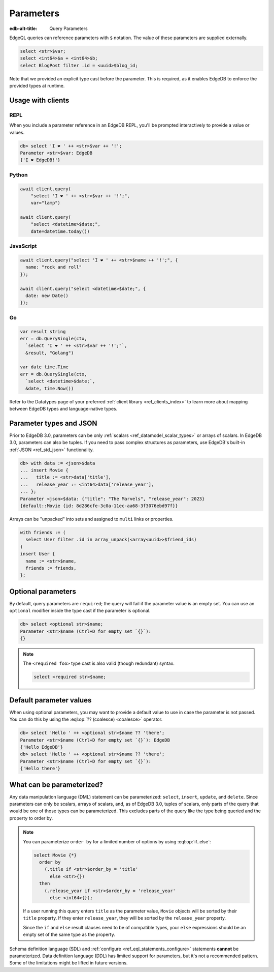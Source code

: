 .. _ref_eql_params:

Parameters
==========

:edb-alt-title: Query Parameters

EdgeQL queries can reference parameters with ``$`` notation. The value of these
parameters are supplied externally.

.. code-block:: edgeql

  select <str>$var;
  select <int64>$a + <int64>$b;
  select BlogPost filter .id = <uuid>$blog_id;

Note that we provided an explicit type cast before the parameter. This is
required, as it enables EdgeDB to enforce the provided types at runtime.

.. versionadded:: 3.0

    Parameters can be named or unnamed tuples.

    .. code-block:: edgeql

        select <tuple<str, bool>>$var;
        select <optional tuple<str, bool>>$var;
        select <tuple<name: str, flag: bool>>$var;
        select <optional tuple<name: str, flag: bool>>$var;

Usage with clients
------------------

REPL
^^^^

When you include a parameter reference in an EdgeDB REPL, you'll be prompted
interactively to provide a value or values.

.. code-block:: edgeql-repl

  db> select 'I ❤️ ' ++ <str>$var ++ '!';
  Parameter <str>$var: EdgeDB
  {'I ❤️ EdgeDB!'}


Python
^^^^^^

.. code-block:: python

  await client.query(
      "select 'I ❤️ ' ++ <str>$var ++ '!';",
      var="lamp")

  await client.query(
      "select <datetime>$date;",
      date=datetime.today())

JavaScript
^^^^^^^^^^

.. code-block:: javascript

  await client.query("select 'I ❤️ ' ++ <str>$name ++ '!';", {
    name: "rock and roll"
  });

  await client.query("select <datetime>$date;", {
    date: new Date()
  });

Go
^^

.. code-block:: go

  var result string
  err = db.QuerySingle(ctx,
    `select 'I ❤️ ' ++ <str>$var ++ '!';"`,
    &result, "Golang")

  var date time.Time
  err = db.QuerySingle(ctx,
    `select <datetime>$date;`,
    &date, time.Now())


Refer to the Datatypes page of your preferred :ref:`client library
<ref_clients_index>` to learn more about mapping between EdgeDB types and
language-native types.


Parameter types and JSON
------------------------

Prior to EdgeDB 3.0, parameters can be only :ref:`scalars
<ref_datamodel_scalar_types>` or arrays of scalars. In EdgeDB 3.0, parameters
can also be tuples. If you need to pass complex structures as parameters, use
EdgeDB's built-in :ref:`JSON <ref_std_json>` functionality.

.. code-block:: edgeql-repl

  db> with data := <json>$data
  ... insert Movie {
  ...   title := <str>data['title'],
  ...   release_year := <int64>data['release_year'],
  ... };
  Parameter <json>$data: {"title": "The Marvels", "release_year": 2023}
  {default::Movie {id: 8d286cfe-3c0a-11ec-aa68-3f3076ebd97f}}

Arrays can be "unpacked" into sets and assigned to ``multi`` links or
properties.

.. code-block:: edgeql

   with friends := (
     select User filter .id in array_unpack(<array<uuid>>$friend_ids)
   )
   insert User {
     name := <str>$name,
     friends := friends,
   };


Optional parameters
-------------------

By default, query parameters are ``required``; the query will fail if the
parameter value is an empty set. You can use an ``optional`` modifier inside
the type cast if the parameter is optional.

.. code-block:: edgeql-repl

  db> select <optional str>$name;
  Parameter <str>$name (Ctrl+D for empty set `{}`):
  {}

.. note::

  The ``<required foo>`` type cast is also valid (though redundant) syntax.

  .. code-block:: edgeql

    select <required str>$name;


Default parameter values
------------------------

When using optional parameters, you may want to provide a default value to use
in case the parameter is not passed. You can do this by using the
:eql:op:`?? (coalesce) <coalesce>` operator.

.. code-block:: edgeql-repl

  db> select 'Hello ' ++ <optional str>$name ?? 'there';
  Parameter <str>$name (Ctrl+D for empty set `{}`): EdgeDB
  {'Hello EdgeDB'}
  db> select 'Hello ' ++ <optional str>$name ?? 'there';
  Parameter <str>$name (Ctrl+D for empty set `{}`):
  {'Hello there'}


What can be parameterized?
--------------------------

Any data manipulation language (DML) statement can be
parameterized: ``select``, ``insert``, ``update``, and ``delete``. Since
parameters can only be scalars, arrays of scalars, and, as of EdgeDB 3.0,
tuples of scalars, only parts of the query that would be one of those types can
be parameterized. This excludes parts of the query like the type being queried
and the property to order by.

.. note::

    You can parameterize ``order by`` for a limited number of options by using
    :eql:op:`if..else`:

    .. code-block:: edgeql

        select Movie {*}
          order by
            (.title if <str>$order_by = 'title'
              else <str>{})
          then
            (.release_year if <str>$order_by = 'release_year'
              else <int64>{});

    If a user running this query enters ``title`` as the parameter value,
    ``Movie`` objects will be sorted by their ``title`` property. If they enter
    ``release_year``, they will be sorted by the ``release_year`` property.

    Since the ``if`` and ``else`` result clauses need to be of compatible
    types, your ``else`` expressions should be an empty set of the same type as
    the property.

Schema definition language (SDL) and :ref:`configure
<ref_eql_statements_configure>` statements **cannot** be parameterized. Data
definition language (DDL) has limited support for parameters, but it's not a
recommended pattern. Some of the limitations might be lifted in future
versions.

